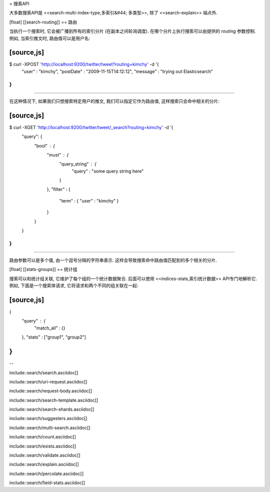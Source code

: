 = 搜索API

大多数搜索API是 <<search-multi-index-type,多索引&#44; 多类型>>, 除了 <<search-explain>> 端点外.

[float]
[[search-routing]]
== 路由

当执行一个搜索时, 它会被广播到所有的索引分片 (在副本之间轮询调度). 在哪个分片上执行搜索可以由提供的 `routing` 参数控制. 例如, 当索引推文时, 路由值可以是用户名:

[source,js]
--------------------------------------------------
$ curl -XPOST 'http://localhost:9200/twitter/tweet?routing=kimchy' -d '{
    "user" : "kimchy",
    "postDate" : "2009-11-15T14:12:12",
    "message" : "trying out Elasticsearch"
}
'
--------------------------------------------------

在这种情况下, 如果我们只想搜索特定用户的推文, 我们可以指定它作为路由值, 这样搜索只会命中相关的分片:

[source,js]
--------------------------------------------------
$ curl -XGET 'http://localhost:9200/twitter/tweet/_search?routing=kimchy' -d '{
    "query": {
        "bool" : {
            "must" : {
                "query_string" : {
                    "query" : "some query string here"
                }
            },
            "filter" : {
                "term" : { "user" : "kimchy" }
            }
        }
    }
}
'
--------------------------------------------------

路由参数可以是多个值, 由一个逗号分隔的字符串表示. 这样会导致搜索命中路由值匹配到的多个相关的分片.

[float]
[[stats-groups]]
== 统计组

搜索可以和统计组关联, 它维护了每个组的一个统计数据聚合. 后面可以使用 <<indices-stats,索引统计数据>> API专门地解析它. 例如, 下面是一个搜索体请求, 它将请求和两个不同的组关联在一起:

[source,js]
--------------------------------------------------
{
    "query" : {
        "match_all" : {}
    },
    "stats" : ["group1", "group2"]
}
--------------------------------------------------

--

include::search/search.asciidoc[]

include::search/uri-request.asciidoc[]

include::search/request-body.asciidoc[]

include::search/search-template.asciidoc[]

include::search/search-shards.asciidoc[]

include::search/suggesters.asciidoc[]

include::search/multi-search.asciidoc[]

include::search/count.asciidoc[]

include::search/exists.asciidoc[]

include::search/validate.asciidoc[]

include::search/explain.asciidoc[]

include::search/percolate.asciidoc[]

include::search/field-stats.asciidoc[]
